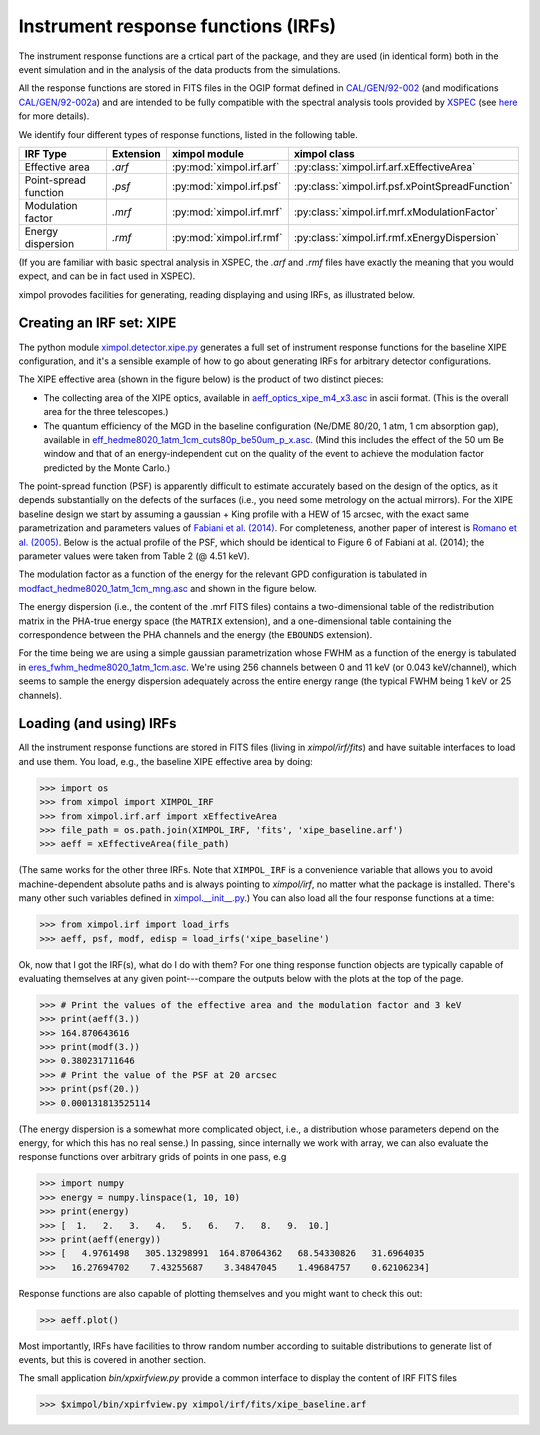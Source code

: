 Instrument response functions (IRFs)
====================================

The instrument response functions are a crtical part of the package, and they
are used (in identical form) both in the event simulation and in the analysis
of the data products from the simulations.

All the response functions are stored in FITS files in the OGIP format defined
in `CAL/GEN/92-002
<http://heasarc.gsfc.nasa.gov/docs/heasarc/caldb/docs/memos/cal_gen_92_002/cal_gen_92_002.html>`_
(and modifications `CAL/GEN/92-002a
<http://heasarc.gsfc.nasa.gov/docs/heasarc/caldb/docs/memos/cal_gen_92_002a/cal_gen_92_002a.html>`_)
and are intended to be fully compatible with the spectral analysis tools
provided by `XSPEC <https://heasarc.gsfc.nasa.gov/xanadu/xspec/>`_ (see
`here <http://heasarc.gsfc.nasa.gov/docs/xanadu/xspec/fits/fitsfiles.html>`_
for more details).

We identify four different types of response functions, listed in the following
table.

=====================  =========  ======================== ===============
IRF Type               Extension  ximpol module            ximpol class
=====================  =========  ======================== ===============
Effective area         `.arf`     :py:mod:`ximpol.irf.arf` :py:class:`ximpol.irf.arf.xEffectiveArea`
Point-spread function  `.psf`     :py:mod:`ximpol.irf.psf` :py:class:`ximpol.irf.psf.xPointSpreadFunction`
Modulation factor      `.mrf`     :py:mod:`ximpol.irf.mrf` :py:class:`ximpol.irf.mrf.xModulationFactor`
Energy dispersion      `.rmf`     :py:mod:`ximpol.irf.rmf` :py:class:`ximpol.irf.rmf.xEnergyDispersion`
=====================  =========  ======================== ===============

(If you are familiar with basic spectral analysis in XSPEC, the `.arf` and
`.rmf` files have exactly the meaning that you would expect, and can be
in fact used in XSPEC).

ximpol provodes facilities for generating, reading displaying and using IRFs, as
illustrated below.


Creating an IRF set: XIPE
-------------------------

The python module `ximpol.detector.xipe.py
<https://github.com/lucabaldini/ximpol/blob/master/ximpol/detector/xipe.py>`_
generates a full set of instrument response functions for the baseline
XIPE configuration, and it's a sensible example of how to go about
generating IRFs for arbitrary detector configurations.

The XIPE effective area (shown in the figure below) is the product of two
distinct pieces:

* The collecting area of the XIPE optics, available in
  `aeff_optics_xipe_m4_x3.asc
  <https://raw.githubusercontent.com/lucabaldini/ximpol/master/ximpol/detector/data/aeff_optics_xipe_m4_x3.asc>`_
  in ascii format. (This is the overall area for the three telescopes.)
* The quantum efficiency of the MGD in the baseline configuration
  (Ne/DME 80/20, 1 atm, 1 cm absorption gap), available in
  `eff_hedme8020_1atm_1cm_cuts80p_be50um_p_x.asc
  <https://raw.githubusercontent.com/lucabaldini/ximpol/master/ximpol/detector/data/eff_hedme8020_1atm_1cm_cuts80p_be50um_p_x.asc>`_.
  (Mind this includes the effect of the 50 um Be window and that of an
  energy-independent cut on the quality of the event to achieve the modulation
  factor predicted by the Monte Carlo.)

.. image:: figures/xipe_baseline_aeff.png


The point-spread function (PSF) is apparently difficult to estimate accurately
based on the design of the optics, as it depends substantially on the
defects of the surfaces (i.e., you need some metrology on the actual mirrors).
For the XIPE baseline design we start by assuming a gaussian + King profile
with a HEW of 15 arcsec, with the exact same parametrization and parameters
values of `Fabiani et al. (2014) <http://arxiv.org/abs/1403.7200>`_.
For completeness, another paper of interest is `Romano et al. (2005)
<http://proceedings.spiedigitallibrary.org/proceeding.aspx?articleid=868815>`_.
Below is the actual profile of the PSF, which should be identical to
Figure 6 of Fabiani at al. (2014); the parameter values were taken from
Table 2 (@ 4.51 keV).

.. image:: figures/xipe_baseline_psf.png


The modulation factor as a function of the energy for the relevant GPD
configuration is tabulated in `modfact_hedme8020_1atm_1cm_mng.asc
<https://raw.githubusercontent.com/lucabaldini/ximpol/master/ximpol/detector/data/modfact_hedme8020_1atm_1cm_mng.asc>`_
and shown in the figure below.

.. image:: figures/xipe_baseline_modf.png


The energy dispersion (i.e., the content of the .mrf FITS files) contains
a two-dimensional table of the redistribution matrix in the PHA-true energy
space (the ``MATRIX`` extension), and a one-dimensional table containing the
correspondence between the PHA channels and the energy (the ``EBOUNDS``
extension).

For the time being we are using a simple gaussian parametrization whose FWHM
as a function of the energy is tabulated in
`eres_fwhm_hedme8020_1atm_1cm.asc
<https://raw.githubusercontent.com/lucabaldini/ximpol/master/ximpol/detector/data/eres_fwhm_hedme8020_1atm_1cm.asc>`_.
We're using 256 channels between 0 and 11 keV (or 0.043 keV/channel), which
seems to sample the energy dispersion adequately across the entire energy range
(the typical FWHM being 1 keV or 25 channels).

.. image:: figures/xipe_baseline_edisp.png


Loading (and using) IRFs
------------------------

All the instrument response functions are stored in FITS files (living in
`ximpol/irf/fits`) and have suitable interfaces to load and use them.
You load, e.g., the baseline XIPE effective area by doing:

>>> import os
>>> from ximpol import XIMPOL_IRF
>>> from ximpol.irf.arf import xEffectiveArea
>>> file_path = os.path.join(XIMPOL_IRF, 'fits', 'xipe_baseline.arf')
>>> aeff = xEffectiveArea(file_path)

(The same works for the other three IRFs. Note that ``XIMPOL_IRF`` is a
convenience variable that allows you to avoid machine-dependent absolute
paths and is always pointing to `ximpol/irf`, no matter what the package
is installed. There's many other such variables defined in `ximpol.__init__.py
<https://github.com/lucabaldini/ximpol/blob/master/ximpol/__init__.py>`_.)
You can also load all the four response functions at a time:

>>> from ximpol.irf import load_irfs
>>> aeff, psf, modf, edisp = load_irfs('xipe_baseline')

Ok, now that I got the IRF(s), what do I do with them? For one thing response
function objects are typically capable of evaluating themselves at any given
point---compare the outputs below with the plots at the top of the page.

>>> # Print the values of the effective area and the modulation factor and 3 keV
>>> print(aeff(3.))
>>> 164.870643616
>>> print(modf(3.))
>>> 0.380231711646
>>> # Print the value of the PSF at 20 arcsec
>>> print(psf(20.))
>>> 0.000131813525114

(The energy dispersion is a somewhat more complicated object, i.e., a
distribution whose parameters depend on the energy, for which this has no
real sense.) In passing, since internally we work with array, we can also
evaluate the response functions over arbitrary grids of points in one pass, e.g

>>> import numpy
>>> energy = numpy.linspace(1, 10, 10)
>>> print(energy)
>>> [  1.   2.   3.   4.   5.   6.   7.   8.   9.  10.]
>>> print(aeff(energy))
>>> [   4.9761498   305.13298991  164.87064362   68.54330826   31.6964035
>>>   16.27694702    7.43255687    3.34847045    1.49684757    0.62106234]

Response functions are also capable of plotting themselves and you might
want to check this out:

>>> aeff.plot()

Most importantly, IRFs have facilities to throw random number according to
suitable distributions to generate list of events, but this is covered
in another section.

The small application `bin/xpxirfview.py` provide a common interface to
display the content of IRF FITS files

>>> $ximpol/bin/xpirfview.py ximpol/irf/fits/xipe_baseline.arf


           
